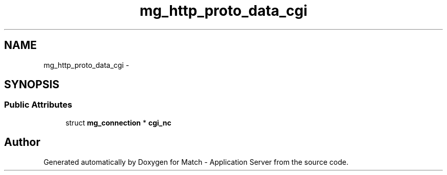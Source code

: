 .TH "mg_http_proto_data_cgi" 3 "Fri May 27 2016" "Match - Application Server" \" -*- nroff -*-
.ad l
.nh
.SH NAME
mg_http_proto_data_cgi \- 
.SH SYNOPSIS
.br
.PP
.SS "Public Attributes"

.in +1c
.ti -1c
.RI "struct \fBmg_connection\fP * \fBcgi_nc\fP"
.br
.in -1c

.SH "Author"
.PP 
Generated automatically by Doxygen for Match - Application Server from the source code\&.
